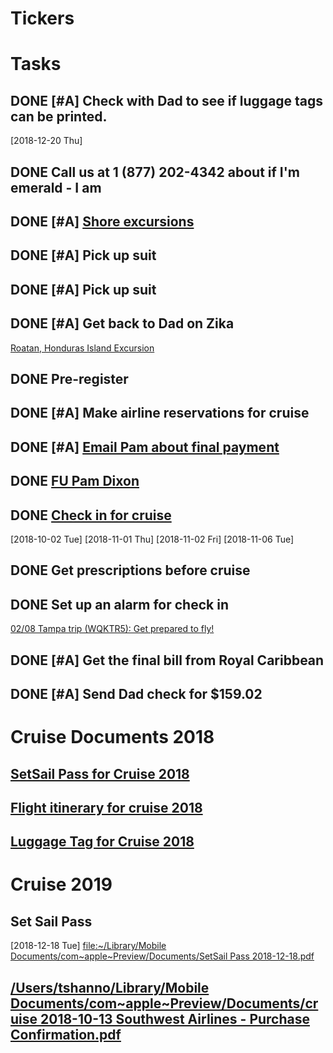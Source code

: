 * *Tickers*
* *Tasks*
** DONE [#A] Check with Dad to see if luggage tags can be printed.
   SCHEDULED: <2018-12-22 Sat>
   [2018-12-20 Thu]
** DONE Call us at 1 (877) 202-4342 about if I'm emerald - I am
** DONE [#A] [[message://%3c1340139785.7286700.1546469770074@mail.yahoo.com%3E][Shore excursions]]
** DONE [#A] Pick up suit
** DONE [#A] Pick up suit
** DONE [#A] Get back to Dad on Zika
	[[message://%3c937018328.1988434.1548630716825@mail.yahoo.com%3E][Roatan, Honduras Island Excursion]]
** DONE Pre-register
** DONE [#A] Make airline reservations for cruise
** DONE [#A] [[message://%3c1326E1CC-DDE7-4BD8-B233-666D87A17AB3@rush.edu%3E][Email Pam about final payment]]
** DONE [[message://%3c5BB56A6E-E598-4E38-9E86-2A8CCBB226B0@me.com%3E][FU Pam Dixon]]
** DONE [[message://%3c224222136.17205.1541459328650.JavaMail.WD26$@10.1.4.194%3E][Check in for cruise]]
  [2018-10-02 Tue]
   [2018-11-01 Thu]
   [2018-11-02 Fri]
   [2018-11-06 Tue]

** DONE Get prescriptions before cruise
** DONE Set up an alarm for check in
	[[message://%3cNM61EEB6DDD1A13A0A5southwe_mkt_prod1@iluv.southwest.com%3E][02/08 Tampa trip (WQKTR5): Get prepared to fly!]]
** DONE [#A] Get the final bill from Royal Caribbean
** DONE [#A] Send Dad check for $159.02
* Cruise Documents 2018
** [[file:~/Library/Mobile%20Documents/com~apple~Preview/Documents/SetSail%20Pass%202018-01-16.pdf][SetSail Pass for Cruise 2018]]
** [[file:~/Library/Mobile%20Documents/com~apple~Preview/Documents/cruise%202018%20Southwest%20Airlines%20-%20Purchase%20Confirmation.pdf][Flight itinerary for cruise 2018]]
** [[file:~/Library/Mobile%20Documents/com~apple~Preview/Documents/luggage%20tag%202018-01-16.pdf][Luggage Tag for Cruise 2018]]
* Cruise 2019
** Set Sail Pass
   [2018-12-18 Tue]
   [[file:~/Library/Mobile%20Documents/com~apple~Preview/Documents/SetSail%20Pass%202018-12-18.pdf][file:~/Library/Mobile Documents/com~apple~Preview/Documents/SetSail Pass 2018-12-18.pdf]]
** [[/Users/tshanno/Library/Mobile Documents/com~apple~Preview/Documents/cruise 2018-10-13 Southwest Airlines - Purchase Confirmation.pdf]]
